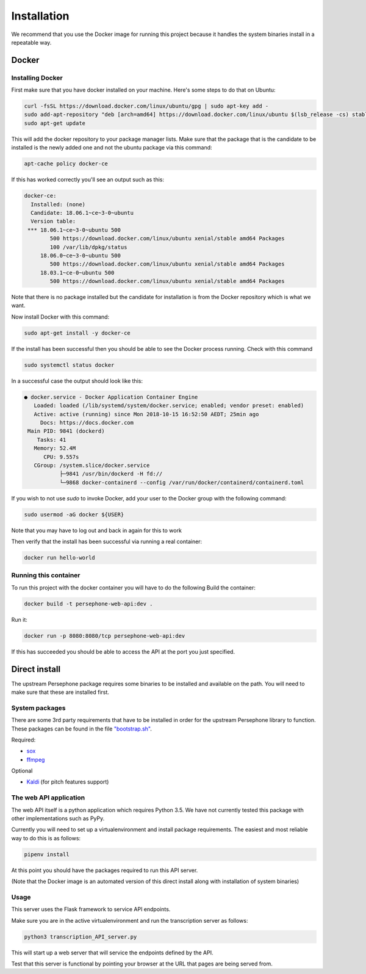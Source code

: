 Installation
============

We recommend that you use the Docker image for running this project because it handles the system binaries install in a repeatable way.

Docker
^^^^^^

Installing Docker
------------------
First make sure that you have docker installed on your machine.
Here's some steps to do that on Ubuntu:

.. code:: bash

    curl -fsSL https://download.docker.com/linux/ubuntu/gpg | sudo apt-key add -
    sudo add-apt-repository "deb [arch=amd64] https://download.docker.com/linux/ubuntu $(lsb_release -cs) stable"
    sudo apt-get update

This will add the docker repository to your package manager lists.
Make sure that the package that is the candidate to be installed is the newly added one and not the ubuntu package via this command:

.. code:: bash

    apt-cache policy docker-ce

If this has worked correctly you'll see an output such as this:

.. code::

    docker-ce:
      Installed: (none)
      Candidate: 18.06.1~ce~3-0~ubuntu
      Version table:
     *** 18.06.1~ce~3-0~ubuntu 500
            500 https://download.docker.com/linux/ubuntu xenial/stable amd64 Packages
            100 /var/lib/dpkg/status
         18.06.0~ce~3-0~ubuntu 500
            500 https://download.docker.com/linux/ubuntu xenial/stable amd64 Packages
         18.03.1~ce-0~ubuntu 500
            500 https://download.docker.com/linux/ubuntu xenial/stable amd64 Packages


Note that there is no package installed but the candidate for installation is from the Docker repository which is what we want.

Now install Docker with this command:

.. code:: bash

    sudo apt-get install -y docker-ce


If the install has been successful then you should be able to see the Docker process running.
Check with this command

.. code:: bash

    sudo systemctl status docker

In a successful case the output should look like this:

.. code::

    ● docker.service - Docker Application Container Engine
       Loaded: loaded (/lib/systemd/system/docker.service; enabled; vendor preset: enabled)
       Active: active (running) since Mon 2018-10-15 16:52:50 AEDT; 25min ago
         Docs: https://docs.docker.com
     Main PID: 9841 (dockerd)
        Tasks: 41
       Memory: 52.4M
          CPU: 9.557s
       CGroup: /system.slice/docker.service
               ├─9841 /usr/bin/dockerd -H fd://
               └─9868 docker-containerd --config /var/run/docker/containerd/containerd.toml

If you wish to not use `sudo` to invoke Docker, add your user to the Docker group with the following command:

.. code:: bash

    sudo usermod -aG docker ${USER}

Note that you may have to log out and back in again for this to work

Then verify that the install has been successful via running a real container:

.. code:: bash

    docker run hello-world


Running this container
-----------------------

To run this project with the docker container you will have to do the following
Build the container:

.. code:: bash

    docker build -t persephone-web-api:dev .

Run it:

.. code:: bash

    docker run -p 8080:8080/tcp persephone-web-api:dev


If this has succeeded you should be able to access the API at the port you just specified.

Direct install
^^^^^^^^^^^^^^

The upstream Persephone package requires some binaries to be installed and available on the path.
You will need to make sure that these are installed first.

System packages
---------------

There are some 3rd party requirements that have to be installed in order for the upstream Persephone library to function.
These packages can be found in the file `"bootstrap.sh" <https://github.com/persephone-tools/persephone-web-API/blob/master/bootstrap.sh>`_.

Required:

* `sox <https://en.wikipedia.org/wiki/SoX>`_
* `ffmpeg <https://ffmpeg.org/>`_

Optional

* `Kaldi <http://kaldi-asr.org/>`_ (for pitch features support)

The web API application
-----------------------

The web API itself is a python application which requires Python 3.5.
We have not currently tested this package with other implementations such as PyPy.

Currently you will need to set up a virtualenvironment and install package requirements.
The easiest and most reliable way to do this is as follows:

.. code:: sh

    pipenv install

At this point you should have the packages required to run this API server.

(Note that the Docker image is an automated version of this direct install along with installation of system binaries)

Usage
-----

This server uses the Flask framework to service API endpoints.

Make sure you are in the active virtualenvironment and run the transcription server as follows:

.. code:: sh

	python3 transcription_API_server.py

This will start up a web server that will service the endpoints defined by the API.

Test that this server is functional by pointing your browser at the URL that pages are being served from.
